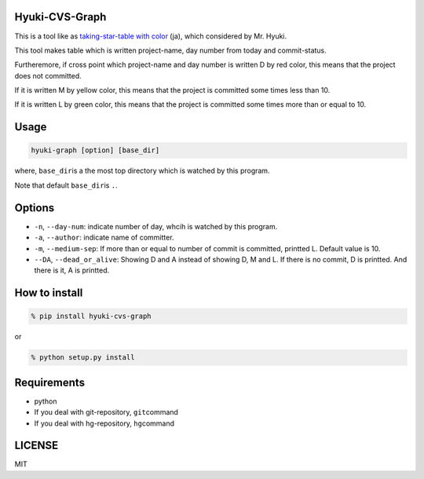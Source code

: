 Hyuki-CVS-Graph
===============
.. image:: https://travis-ci.org/yassu/hyuki-cvs-graph.svg?branch=master
    :target: https://travis-ci.org/yassu/hyuki-cvs-graph

This is a tool like as  `taking-star-table with color <https://note.mu/hyuki/n/n9a6e7c1e0d7b>`__ (ja),
which considered by Mr. Hyuki.

This tool makes table which is written project-name, day number from today and commit-status.

Furtheremore, if cross point which project-name and day number is written D by red color,
this means that the project does not committed.

If it is written M by yellow color, this means that the project is committed some times less than 10.

If it is written L by green color, this means that the project is committed some times more than or equal to 10.

Usage
=====

.. code:: bash

    hyuki-graph [option] [base_dir]

where, ``base_dir``\ is a the most top directory which is watched by this program.

Note that default ``base_dir``\ is ``.``\ .

Options
=========

-  ``-n``, ``--day-num``: indicate number of day, whcih is watched by this program.
-  ``-a``, ``--author``: indicate name of committer.
-  ``-m``, ``--medium-sep``: If more than or equal to number of commit is committed, printted L.
   Default value is 10.
-  ``--DA``, ``--dead_or_alive``: Showing D and A instead of showing D, M and L.
   If there is no commit, D is printted. And there is it, A is printted.

How to install
================

.. code:: bash

    % pip install hyuki-cvs-graph

or

.. code:: bash

    % python setup.py install


Requirements
==============

-  python
-  If you deal with git-repository, ``git``\ command
-  If you deal with hg-repository, ``hg``\ command

LICENSE
=======

MIT
